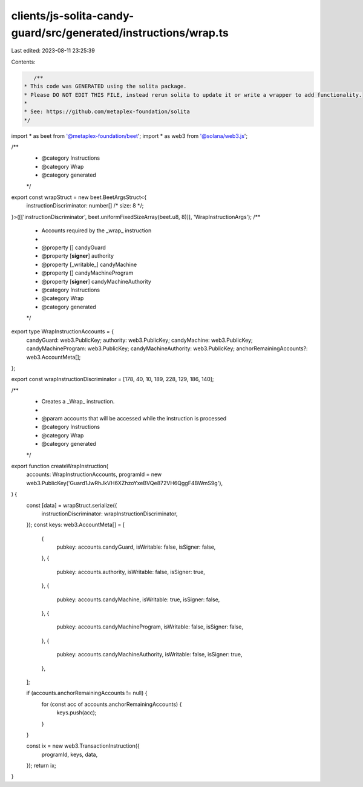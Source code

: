 clients/js-solita-candy-guard/src/generated/instructions/wrap.ts
================================================================

Last edited: 2023-08-11 23:25:39

Contents:

.. code-block:: ts

    /**
 * This code was GENERATED using the solita package.
 * Please DO NOT EDIT THIS FILE, instead rerun solita to update it or write a wrapper to add functionality.
 *
 * See: https://github.com/metaplex-foundation/solita
 */

import * as beet from '@metaplex-foundation/beet';
import * as web3 from '@solana/web3.js';

/**
 * @category Instructions
 * @category Wrap
 * @category generated
 */
export const wrapStruct = new beet.BeetArgsStruct<{
  instructionDiscriminator: number[] /* size: 8 */;
}>([['instructionDiscriminator', beet.uniformFixedSizeArray(beet.u8, 8)]], 'WrapInstructionArgs');
/**
 * Accounts required by the _wrap_ instruction
 *
 * @property [] candyGuard
 * @property [**signer**] authority
 * @property [_writable_] candyMachine
 * @property [] candyMachineProgram
 * @property [**signer**] candyMachineAuthority
 * @category Instructions
 * @category Wrap
 * @category generated
 */
export type WrapInstructionAccounts = {
  candyGuard: web3.PublicKey;
  authority: web3.PublicKey;
  candyMachine: web3.PublicKey;
  candyMachineProgram: web3.PublicKey;
  candyMachineAuthority: web3.PublicKey;
  anchorRemainingAccounts?: web3.AccountMeta[];
};

export const wrapInstructionDiscriminator = [178, 40, 10, 189, 228, 129, 186, 140];

/**
 * Creates a _Wrap_ instruction.
 *
 * @param accounts that will be accessed while the instruction is processed
 * @category Instructions
 * @category Wrap
 * @category generated
 */
export function createWrapInstruction(
  accounts: WrapInstructionAccounts,
  programId = new web3.PublicKey('Guard1JwRhJkVH6XZhzoYxeBVQe872VH6QggF4BWmS9g'),
) {
  const [data] = wrapStruct.serialize({
    instructionDiscriminator: wrapInstructionDiscriminator,
  });
  const keys: web3.AccountMeta[] = [
    {
      pubkey: accounts.candyGuard,
      isWritable: false,
      isSigner: false,
    },
    {
      pubkey: accounts.authority,
      isWritable: false,
      isSigner: true,
    },
    {
      pubkey: accounts.candyMachine,
      isWritable: true,
      isSigner: false,
    },
    {
      pubkey: accounts.candyMachineProgram,
      isWritable: false,
      isSigner: false,
    },
    {
      pubkey: accounts.candyMachineAuthority,
      isWritable: false,
      isSigner: true,
    },
  ];

  if (accounts.anchorRemainingAccounts != null) {
    for (const acc of accounts.anchorRemainingAccounts) {
      keys.push(acc);
    }
  }

  const ix = new web3.TransactionInstruction({
    programId,
    keys,
    data,
  });
  return ix;
}


